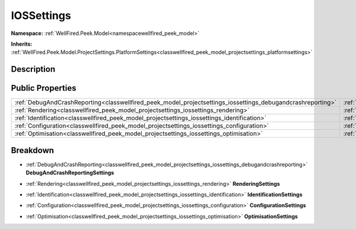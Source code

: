 .. _classwellfired_peek_model_projectsettings_iossettings:

IOSSettings
============

**Namespace:** :ref:`WellFired.Peek.Model<namespacewellfired_peek_model>`

**Inherits:** :ref:`WellFired.Peek.Model.ProjectSettings.PlatformSettings<classwellfired_peek_model_projectsettings_platformsettings>`


Description
------------



Public Properties
------------------

+--------------------------------------------------------------------------------------------------------------+-----------------------------------------------------------------------------------------------------------------------------------+
|:ref:`DebugAndCrashReporting<classwellfired_peek_model_projectsettings_iossettings_debugandcrashreporting>`   |:ref:`DebugAndCrashReportingSettings<classwellfired_peek_model_projectsettings_iossettings_1a70da62c8a8c254ac3d5d2265c7cc3bae>`    |
+--------------------------------------------------------------------------------------------------------------+-----------------------------------------------------------------------------------------------------------------------------------+
|:ref:`Rendering<classwellfired_peek_model_projectsettings_iossettings_rendering>`                             |:ref:`RenderingSettings<classwellfired_peek_model_projectsettings_iossettings_1a38d5724856dd1a7f6bd1d6c005be0b42>`                 |
+--------------------------------------------------------------------------------------------------------------+-----------------------------------------------------------------------------------------------------------------------------------+
|:ref:`Identification<classwellfired_peek_model_projectsettings_iossettings_identification>`                   |:ref:`IdentificationSettings<classwellfired_peek_model_projectsettings_iossettings_1aa82871a8493ca73437b913dd1a03644f>`            |
+--------------------------------------------------------------------------------------------------------------+-----------------------------------------------------------------------------------------------------------------------------------+
|:ref:`Configuration<classwellfired_peek_model_projectsettings_iossettings_configuration>`                     |:ref:`ConfigurationSettings<classwellfired_peek_model_projectsettings_iossettings_1a63fd2deae16c9b60a968551c9c32ee20>`             |
+--------------------------------------------------------------------------------------------------------------+-----------------------------------------------------------------------------------------------------------------------------------+
|:ref:`Optimisation<classwellfired_peek_model_projectsettings_iossettings_optimisation>`                       |:ref:`OptimisationSettings<classwellfired_peek_model_projectsettings_iossettings_1a85a33c27943afa06bdaad5741845e03c>`              |
+--------------------------------------------------------------------------------------------------------------+-----------------------------------------------------------------------------------------------------------------------------------+

Breakdown
----------

.. _classwellfired_peek_model_projectsettings_iossettings_1a70da62c8a8c254ac3d5d2265c7cc3bae:

- :ref:`DebugAndCrashReporting<classwellfired_peek_model_projectsettings_iossettings_debugandcrashreporting>` **DebugAndCrashReportingSettings** 

.. _classwellfired_peek_model_projectsettings_iossettings_1a38d5724856dd1a7f6bd1d6c005be0b42:

- :ref:`Rendering<classwellfired_peek_model_projectsettings_iossettings_rendering>` **RenderingSettings** 

.. _classwellfired_peek_model_projectsettings_iossettings_1aa82871a8493ca73437b913dd1a03644f:

- :ref:`Identification<classwellfired_peek_model_projectsettings_iossettings_identification>` **IdentificationSettings** 

.. _classwellfired_peek_model_projectsettings_iossettings_1a63fd2deae16c9b60a968551c9c32ee20:

- :ref:`Configuration<classwellfired_peek_model_projectsettings_iossettings_configuration>` **ConfigurationSettings** 

.. _classwellfired_peek_model_projectsettings_iossettings_1a85a33c27943afa06bdaad5741845e03c:

- :ref:`Optimisation<classwellfired_peek_model_projectsettings_iossettings_optimisation>` **OptimisationSettings** 

